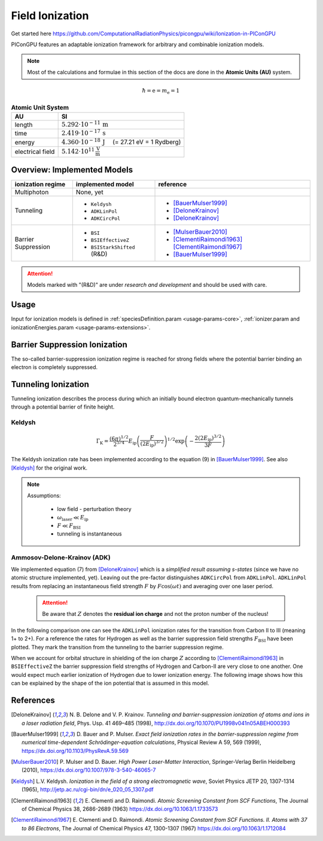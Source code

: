.. _model-fieldIonization:

Field Ionization
================

.. sectionauthor:: Marco Garten
.. moduleauthor:: Marco Garten

Get started here https://github.com/ComputationalRadiationPhysics/picongpu/wiki/Ionization-in-PIConGPU

PIConGPU features an adaptable ionization framework for arbitrary and combinable ionization models.

.. note::

    Most of the calculations and formulae in this section of the docs are done in the **Atomic Units (AU)** system.
    
.. math::

    \hbar = \mathrm{e} = m_\mathrm{e} = 1

.. table:: **Atomic Unit System**
    :widths: auto
    :name: atomic_units

    ================  ======================================================================
    AU                SI
    ================  ======================================================================
    length            :math:`5.292 \cdot 10^{-11}\,\mathrm{m}`
    time              :math:`2.419 \cdot 10^{-17}\,\mathrm{s}`
    energy            :math:`4.360 \cdot 10^{-18}\,\mathrm{J}\quad` (= 27.21 eV = 1 Rydberg)
    electrical field  :math:`5.142 \cdot 10^{11}\,\frac{\mathrm{V}}{\mathrm{m}}`
    ================  ======================================================================

Overview: Implemented Models
----------------------------
.. table::
    :widths: auto
    :name: implemented__field_ionization_models

    +---------------------+-----------------------------+---------------------------+
    | ionization regime   | implemented model           | reference                 |
    +=====================+=============================+===========================+
    | Multiphoton         | None, yet                   |                           |
    +---------------------+-----------------------------+---------------------------+
    | Tunneling           | * ``Keldysh``               | * [BauerMulser1999]_      |
    |                     | * ``ADKLinPol``             | * [DeloneKrainov]_        |
    |                     | * ``ADKCircPol``            | * [DeloneKrainov]_        |
    +---------------------+-----------------------------+---------------------------+
    | Barrier Suppression | * ``BSI``                   | * [MulserBauer2010]_      |
    |                     | * ``BSIEffectiveZ``         | * [ClementiRaimondi1963]_ |
    |                     |                             |   [ClementiRaimondi1967]_ |
    |                     | * ``BSIStarkShifted`` (R&D) | * [BauerMulser1999]_      |
    +---------------------+-----------------------------+---------------------------+

.. attention::

    Models marked with "(R&D)" are under *research and development* and should be used with care.

Usage
-----

Input for ionization models is defined in :ref:`speciesDefinition.param <usage-params-core>`, :ref:`ionizer.param and ionizationEnergies.param <usage-params-extensions>`.


Barrier Suppression Ionization
------------------------------

The so-called barrier-suppression ionization regime is reached for strong fields where the potential barrier binding an electron is completely suppressed.

Tunneling Ionization
--------------------

Tunneling ionization describes the process during which an initially bound electron quantum-mechanically tunnels through a potential barrier of finite height.

Keldysh
"""""""

.. math::

    \Gamma_\mathrm{K} = \frac{\left(6 \pi\right)^{1/2}}{2^{5/4}} E_\mathrm{ip} \left( \frac{F}{(2 E_\mathrm{ip})^{3/2}} \right)^{1/2} \exp\left(-\frac{2 \left(2 E_\mathrm{ip}\right)^{3/2}}{3 F}\right)

The Keldysh ionization rate has been implemented according to the equation (9) in [BauerMulser1999]_. See also [Keldysh]_ for the original work.

.. note::

    Assumptions:

        * low field - perturbation theory
        * :math:`\omega_\mathrm{laser} \ll E_\mathrm{ip}`
        * :math:`F \ll F_\mathrm{BSI}`
        * tunneling is instantaneous


Ammosov-Delone-Krainov (ADK)
""""""""""""""""""""""""""""

.. math::
   :nowrap:

    \begin{align}
        \Gamma_\mathrm{ADK} &= \underbrace{\sqrt{\frac{3 n^{*3} F}{\pi Z^3}}}_\text{lin. pol.} \frac{F D^2}{8 \pi Z} \exp\left(-\frac{2Z}{3n^{*3}F}\right) \\
        D &\equiv \left( \frac{4 \exp Z^3}{F n^{*4}} \right)^{n^*} \hspace{2cm} n^* = \frac{Z}{\sqrt{2 E_\mathrm{ip}}}
    \end{align}

We implemented equation (7) from [DeloneKrainov]_ which is a *simplified result assuming s-states* (since we have no atomic structure implemented, yet).
Leaving out the pre-factor distinguishes ``ADKCircPol`` from ``ADKLinPol``.
``ADKLinPol`` results from replacing an instantaneous field strength :math:`F` by :math:`F \cos(\omega t)` and averaging over one laser period.

    .. attention::

        Be aware that :math:`Z` denotes the **residual ion charge** and not the proton number of the nucleus!

In the following comparison one can see the ``ADKLinPol`` ionization rates for the transition from Carbon II to III (meaning 1+ to 2+).
For a reference the rates for Hydrogen as well as the barrier suppression field strengths :math:`F_\mathrm{BSI}` have been plotted.
They mark the transition from the tunneling to the barrier suppression regime.

.. plot:: models/field_ionization_comparison_c_ii_ionization.py

When we account for orbital structure in shielding of the ion charge :math:`Z` according to [ClementiRaimondi1963]_ in ``BSIEffectiveZ`` the barrier suppression field strengths of Hydrogen and Carbon-II are very close to one another.
One would expect much earlier ionization of Hydrogen due to lower ionization energy. The following image shows how this can be explained by the shape of the ion potential that is assumed in this model.

.. plot:: models/field_ionization_effective_potentials.py

References
----------
.. [DeloneKrainov]
        N. B. Delone and V. P. Krainov.
        *Tunneling and barrier-suppression ionization of atoms and ions in a laser radiation field*,
        Phys. Usp. 41 469–485 (1998),
        http://dx.doi.org/10.1070/PU1998v041n05ABEH000393

.. [BauerMulser1999]
        D. Bauer and P. Mulser.
        *Exact field ionization rates in the barrier-suppression regime from numerical time-dependent Schrödinger-equation calculations*,
        Physical Review A 59, 569 (1999),
        https://dx.doi.org/10.1103/PhysRevA.59.569

.. [MulserBauer2010]
        P. Mulser and D. Bauer.
        *High Power Laser-Matter Interaction*,
        Springer-Verlag Berlin Heidelberg (2010),
        https://dx.doi.org/10.1007/978-3-540-46065-7

.. [Keldysh]
        L.V. Keldysh.
        *Ionization in the field of a strong electromagnetic wave*,
        Soviet Physics JETP 20, 1307-1314 (1965),
        http://jetp.ac.ru/cgi-bin/dn/e_020_05_1307.pdf
        
.. [ClementiRaimondi1963]
        E. Clementi and D. Raimondi.
        *Atomic Screening Constant from SCF Functions*,
        The Journal of Chemical Physics 38, 2686-2689 (1963)
        https://dx.doi.org/10.1063/1.1733573

.. [ClementiRaimondi1967]
        E. Clementi and D. Raimondi.
        *Atomic Screening Constant from SCF Functions. II. Atoms with 37 to 86 Electrons*,
        The Journal of Chemical Physics 47, 1300-1307 (1967)
        https://dx.doi.org/10.1063/1.1712084
